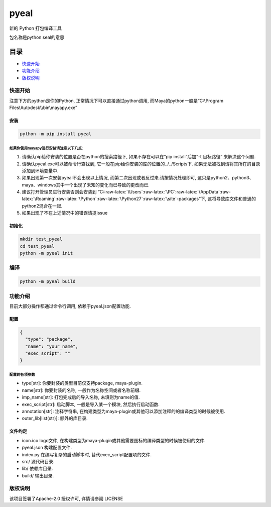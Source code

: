 pyeal
=====

新的 Python 打包编译工具

包名称是python seal的意思

目录
----

-  `快速开始 <#快速开始>`__
-  `功能介绍 <#功能介绍>`__
-  `版权说明 <#版权说明>`__

快速开始
~~~~~~~~

注意下方的python是你的Python, 正常情况下可以直接通过python调用,
而Maya的python一般是”C:\\Program Files\\Autodesk\\\\bin\\mayapy.exe”

安装
^^^^

.. code:: commandline

   python -m pip install pyeal

如果你使用mayapy进行安装请注意以下几点:
'''''''''''''''''''''''''''''''''''''''

1. 请确认pip给你安装的位置是否在python的搜索路径下, 如果不存在可以在“pip
   install”后加“-t 目标路径” 来解决这个问题.
2. 请确认pyeal.exe可以被命令行查找到,
   它一般在pip给你安装的库的位置的../../Scripts下.
   如果无法被找到请将其所在的目录添加到环境变量中.
3. 如果出现第一次安装pyeal不会出现以上情况,
   而第二次出现或者反过来.请按情况处理即可,
   这只是python2、python3、maya、windows其中一个出现了未知的变化而已导致的更改而已.
4. 建议打开管理员进行安装否则会安装到
   “C::raw-latex:`\Users`:raw-latex:`\PC`:raw-latex:`\AppData`:raw-latex:`\Roaming`:raw-latex:`\Python`:raw-latex:`\Python27`:raw-latex:`\site`-packages”下,
   这将导致库文件和普通的python2混合在一起.
5. 如果出现了不在上述情况中的错误请提issue

初始化
^^^^^^

.. code:: commandline

   mkdir test_pyeal
   cd test_pyeal
   python -m pyeal init

编译
~~~~

.. code:: commandline

   python -m pyeal build

功能介绍
~~~~~~~~

目前大部分操作都通过命令行调用, 依赖于pyeal.json配置功能.

配置
^^^^

.. code:: json

   {
     "type": "package",
     "name": "your_name",
     "exec_script": ""
   }

配置的各项参数
''''''''''''''

-  type[str]: 你要封装的类型目前仅支持package, maya-plugin.
-  name[str]: 你要封装的名称, 一般作为名称空间或者名称前缀.
-  imp_name[str]: 打包完成后的导入名称, 未填则为name的值.
-  exec_script[str]: 启动脚本, 一般是导入某一个模块, 然后执行启动函数.
-  annotation[str]: 注释字符串,
   在构建类型为maya-plugin或其他可以添加注释的的编译类型的时候被使用.
-  outer_lib[list(str)]: 额外的库目录.

文件约定
^^^^^^^^

-  icon.ico logo文件,
   在构建类型为maya-plugin或其他需要图标的编译类型的时候被使用的文件.
-  pyeal.json 构建配置文件.
-  index.py 在编写复杂的启动脚本时, 替代exec_script配置项的文件.
-  src/ 源代码目录.
-  lib/ 依赖库目录.
-  build/ 输出目录.

版权说明
~~~~~~~~

该项目签署了Apache-2.0 授权许可, 详情请参阅 LICENSE
